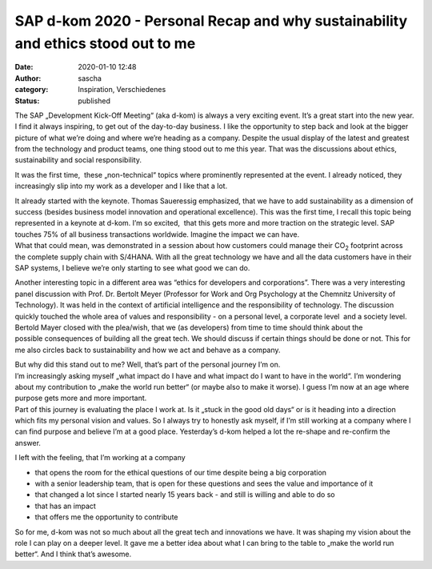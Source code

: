 SAP d-kom 2020 - Personal Recap and why sustainability and ethics stood out to me
#################################################################################
:date: 2020-01-10 12:48
:author: sascha
:category: Inspiration, Verschiedenes
:status: published

.. image:: images/2020-01-10-d-kom_fruits.jpg
   :class: image-process-article-image
   :align: center
   :alt: Fruits

The SAP „Development Kick-Off Meeting“ (aka d-kom) is always a very exciting event. It’s a great start into the new year. I find it always inspiring, to get out of the day-to-day business. I like the opportunity to step back and look at the bigger picture of what we’re doing and where we’re heading as a company. Despite the usual display of the latest and greatest from the technology and product teams, one thing stood out to me this year. That was the discussions about ethics, sustainability and social responsibility.

It was the first time,  these „non-technical“ topics where prominently represented at the event. I already noticed, they increasingly slip into my work as a developer and I like that a lot.

| It already started with the keynote. Thomas Saueressig emphasized, that we have to add sustainability as a dimension of success (besides business model innovation and operational excellence). This was the first time, I recall this topic being represented in a keynote at d-kom. I’m so excited,  that this gets more and more traction on the strategic level. SAP touches 75% of all business transactions worldwide. Imagine the impact we can have.
| What that could mean, was demonstrated in a session about how customers could manage their CO\ :sub:`2` footprint across the complete supply chain with S/4HANA. With all the great technology we have and all the data customers have in their SAP systems, I believe we’re only starting to see what good we can do.

Another interesting topic in a different area was “ethics for developers and corporations”. There was a very interesting panel discussion with Prof. Dr. Bertolt Meyer (Professor for Work and Org Psychology at the Chemnitz University of Technology). It was held in the context of artificial intelligence and the responsibility of technology. The discussion quickly touched the whole area of values and responsibility - on a personal level, a corporate level  and a society level. Bertold Mayer closed with the plea/wish, that we (as developers) from time to time should think about the possible consequences of building all the great tech. We should discuss if certain things should be done or not. This for me also circles back to sustainability and how we act and behave as a company.

| But why did this stand out to me? Well, that’s part of the personal journey I’m on.
| I’m increasingly asking myself „what impact do I have and what impact do I want to have in the world“. I’m wondering about my contribution to „make the world run better“ (or maybe also to make it worse). I guess I’m now at an age where purpose gets more and more important. 
| Part of this journey is evaluating the place I work at. Is it „stuck in the good old days“ or is it heading into a direction which fits my personal vision and values. So I always try to honestly ask myself, if I’m still working at a company where I can find purpose and believe I’m at a good place. Yesterday’s d-kom helped a lot the re-shape and re-confirm the answer.

I left with the feeling, that I’m working at a company 

-  that opens the room for the ethical questions of our time despite being a big corporation
-  with a senior leadership team, that is open for these questions and sees the value and importance of it
-  that changed a lot since I started nearly 15 years back - and still is willing and able to do so
-  that has an impact
-  that offers me the opportunity to contribute

So for me, d-kom was not so much about all the great tech and innovations we have. It was shaping my vision about the role I can play on a deeper level. It gave me a better idea about what I can bring to the table to „make the world run better“. And I think that’s awesome.
